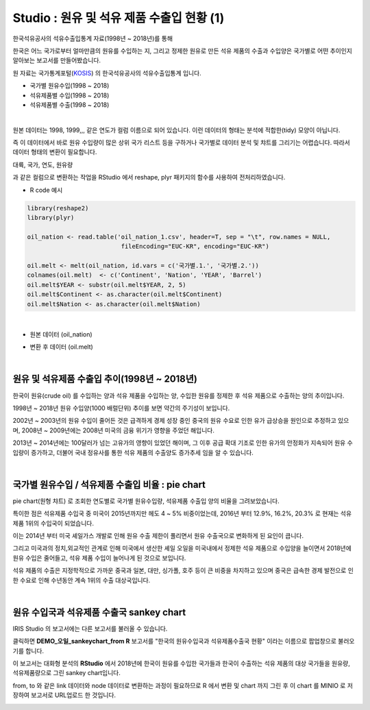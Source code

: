 Studio : 원유 및 석유 제품 수출입 현황 (1)
================================================================

한국석유공사의 석유수출입통계 자료(1998년 ~ 2018년)를 통해

한국은 어느 국가로부터 얼마만큼의 원유를 수입하는 지, 그리고
정제한 원유로 만든 석유 제품의 수출과 수입양은 국가별로 어떤 추이인지 알아보는 보고서를 만들어봤습니다.



원 자료는 국가통계포털(`KOSIS <http://kosis.kr>`__) 의 한국석유공사의 석유수출입통계 입니다.

- 국가별 원유수입(1998 ~ 2018)
- 석유제품별 수입(1998 ~ 2018)
- 석유제품별 수출(1998 ~ 2018)


.. image:: images/oil_03.png
   :alt: oil_03 upload
   

|

원본 데이터는 1998, 1999,,, 같은 연도가 컬럼 이름으로 되어 있습니다.
이런 데이터의 형태는 분석에 적합한(tidy) 모양이 아닙니다. 

즉 이 데이터에서 바로 원유 수입량이 많은 상위 국가 리스트 등을 구하거나
국가별로 데이터 분석 및 챠트를 그리기는 어렵습니다.
따라서 데이터 형태의 변환이 필요합니다.

대륙, 국가, 연도, 원유량

과 같은 컬럼으로 변환하는 작업을 RStudio 에서 reshape, plyr 패키지의 함수를 사용하여 전처리하였습니다.

-  R code 예시

.. code::

  library(reshape2)
  library(plyr)

  oil_nation <- read.table('oil_nation_1.csv', header=T, sep = "\t", row.names = NULL, 
                            fileEncoding="EUC-KR", encoding="EUC-KR")

  oil.melt <- melt(oil_nation, id.vars = c('국가별.1.', '국가별.2.'))
  colnames(oil.melt)  <- c('Continent', 'Nation', 'YEAR', 'Barrel')
  oil.melt$YEAR <- substr(oil.melt$YEAR, 2, 5)
  oil.melt$Continent <- as.character(oil.melt$Continent)
  oil.melt$Nation <- as.character(oil.melt$Nation) 


|

- 원본 데이터 (oil_nation)

.. image:: images/oil_05.png
   :alt: oil_05 upload


- 변환 후 데이터 (oil.melt)

.. image:: images/oil_06.png
   :alt: oil_06 upload

|


원유 및 석유제품 수출입 추이(1998년 ~ 2018년)
--------------------------------------------------------------------

한국이 원유(crude oil) 를 수입하는 양과 석유 제품을 수입하는 양, 수입한 원유를 정제한 후 석유 제품으로 수출하는 양의 추이입니다.

.. image:: images/oil_08.png
   :alt: oil_08 upload

1998년 ~ 2018년 원유 수입양(1000 배럴단위) 추이를 보면 약간의 주기성이 보입니다.

2002년 ~ 2003년의 원유 수입이 줄어든 것은 급격하게 경제 성장 중인 중국의 원유 수요로 인한 유가 급상승을 원인으로 추정하고 있으며,
2008년 ~ 2009년에는 2008년 미국의 금융 위기가 영향을 주었던 해입니다.

2013년 ~ 2014년에는 100달러가 넘는 고유가의 영향이 있었던 해이며,
그 이후 공급 확대 기조로 인한 유가의 안정화가 지속되어 원유 수입량이 증가하고,
더불어 국내 정유사를 통한 석유 제품의 수출양도 증가추세 임을 알 수 있습니다.

|

국가별 원유수입 / 석유제품 수출입 비율 : pie chart
-----------------------------------------------------------------

pie chart(원형 챠트) 로 조회한 연도별로 국가별 원유수입량, 석유제품 수출입 양의 비율을 그려보았습니다.

.. image:: images/oil_08_1.png
   :alt: oil_08_1 upload


특이한 점은 석유제품 수입국 중 미국이 2015년까지만 헤도 4 ~ 5% 비중이었는데, 2016년 부터 12.9%, 16.2%, 20.3% 로 현재는 석유제품 1위의 수입국이 되었습니다.

.. image:: images/oil_09_1.png
   :alt: oil_09_1 upload


이는 2014년 부터 미국 셰일가스 개발로 인해 원유 수출 제한이 풀리면서 원유 수출국으로 변화하게 된 요인이 큽니다.

그리고 미국과의 정치,외교적인 관계로 인해 
미국에서 생산한 셰일 오일을 미국내에서 정제한 석유 제품으로 수입양을 늘이면서
2018년에 원유 수입은 줄어들고, 석유 제품 수입이 늘어나게 된 것으로 보입니다.

석유 제품의 수출은 지정학적으로 가까운 중국과 일본, 대만, 싱가폴, 호주 등이 큰 비중을 차지하고 있으며
중국은 급속한 경제 발전으로 인한 수요로 인해 수년동안 계속 1위의 수출 대상국입니다.

|

원유 수입국과 석유제품 수출국 sankey chart
------------------------------------------------------------------

IRIS Studio 의 보고서에는 다른 보고서를 불러올 수 있습니다.


.. image:: images/oil_09.png
   :alt: oil_09 upload


클릭하면 **DEMO_오일_sankeychart_from R**  보고서를 "한국의 원유수입국과 석유제품수출국 현황" 이라는 이름으로 팝업창으로 불러오기를 합니다.

이 보고서는 대화형 분석의 **RStudio** 에서 
2018년에 한국이 원유를 수입한 국가들과 한국이 수출하는 석유 제품의 대상 국가들을 원유량, 석유제품량으로 그린 sankey chart입니다.

from, to 와 같은 link 데이터와 node 데이터로 변환하는 과정이 필요하므로 
R 에서 변환 및 chart 까지 그린 후
이 chart 를 MINIO 로 저장하여 보고서로 URL업로드 한 것입니다.


.. image:: images/oil_10.png
   :alt: oil_10 upload


